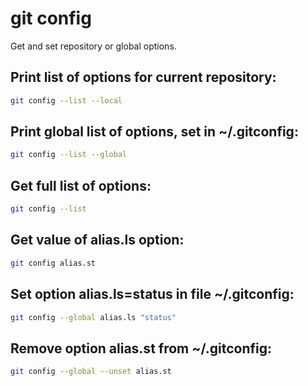 * git config

Get and set repository or global options.

** Print list of options for current repository:

#+BEGIN_SRC sh
  git config --list --local
#+END_SRC

** Print global list of options, set in ~/.gitconfig:

#+BEGIN_SRC sh
  git config --list --global
#+END_SRC

** Get full list of options:

#+BEGIN_SRC sh
  git config --list
#+END_SRC

** Get value of alias.ls option:

#+BEGIN_SRC sh
  git config alias.st
#+END_SRC

** Set option alias.ls=status in file ~/.gitconfig:

#+BEGIN_SRC sh
  git config --global alias.ls "status"
#+END_SRC

** Remove option alias.st from ~/.gitconfig:

#+BEGIN_SRC sh
  git config --global --unset alias.st
#+END_SRC
